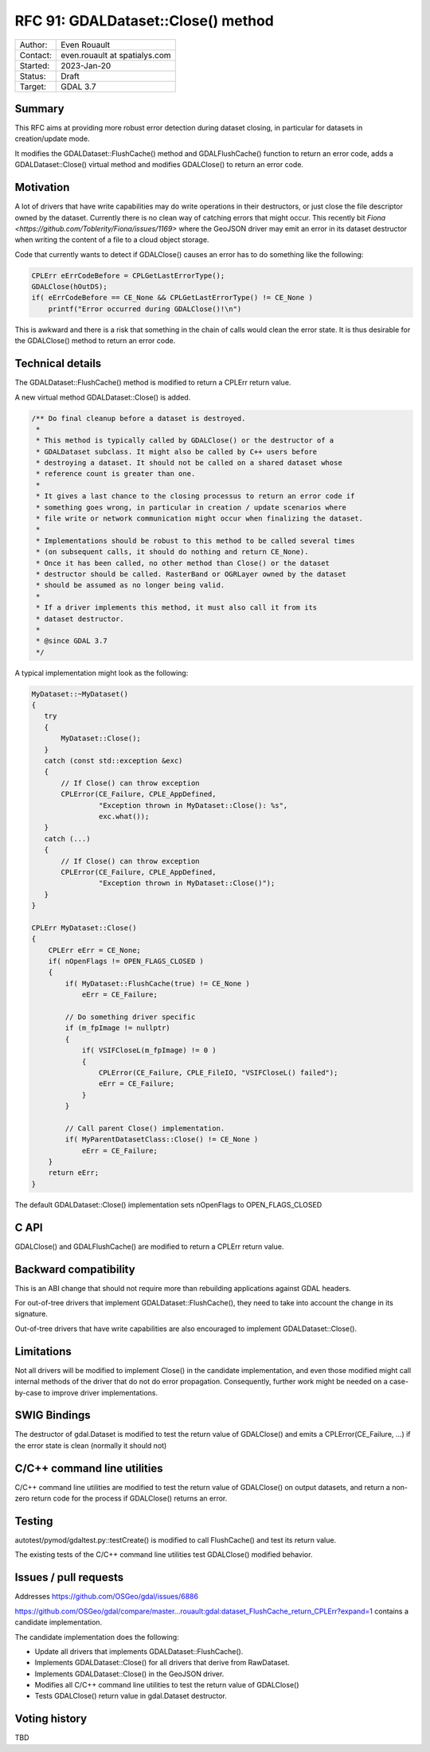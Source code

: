 .. _rfc-91:

=============================================================
RFC 91: GDALDataset::Close() method
=============================================================

============== =============================================
Author:        Even Rouault
Contact:       even.rouault at spatialys.com
Started:       2023-Jan-20
Status:        Draft
Target:        GDAL 3.7
============== =============================================

Summary
-------

This RFC aims at providing more robust error detection during dataset closing,
in particular for datasets in creation/update mode.

It modifies the GDALDataset::FlushCache() method and GDALFlushCache()
function to return an error code, adds a GDALDataset::Close() virtual method and
modifies GDALClose() to return an error code.

Motivation
----------

A lot of drivers that have write capabilities may do write operations in their
destructors, or just close the file descriptor owned by the dataset. Currently
there is no clean way of catching errors that might occur. This recently bit
`Fiona <https://github.com/Toblerity/Fiona/issues/1169>` where the GeoJSON driver
may emit an error in its dataset destructor when writing the content of a file
to a cloud object storage.

Code that currently wants to detect if GDALClose() causes an error has to
do something like the following:

.. code-block:: c++

    CPLErr eErrCodeBefore = CPLGetLastErrorType();
    GDALClose(hOutDS);
    if( eErrCodeBefore == CE_None && CPLGetLastErrorType() != CE_None )
        printf("Error occurred during GDALClose()!\n")

This is awkward and there is a risk that something in the chain of calls would
clean the error state. It is thus desirable for the GDALClose() method to
return an error code.

Technical details
-----------------

The GDALDataset::FlushCache() method is modified to return a CPLErr return value.

A new virtual method GDALDataset::Close() is added.

.. code-block:: c++

    /** Do final cleanup before a dataset is destroyed.
     *
     * This method is typically called by GDALClose() or the destructor of a
     * GDALDataset subclass. It might also be called by C++ users before
     * destroying a dataset. It should not be called on a shared dataset whose
     * reference count is greater than one.
     *
     * It gives a last chance to the closing processus to return an error code if
     * something goes wrong, in particular in creation / update scenarios where
     * file write or network communication might occur when finalizing the dataset.
     *
     * Implementations should be robust to this method to be called several times
     * (on subsequent calls, it should do nothing and return CE_None).
     * Once it has been called, no other method than Close() or the dataset
     * destructor should be called. RasterBand or OGRLayer owned by the dataset
     * should be assumed as no longer being valid.
     *
     * If a driver implements this method, it must also call it from its
     * dataset destructor.
     *
     * @since GDAL 3.7
     */

A typical implementation might look as the following:

.. code-block:: c++

    MyDataset::~MyDataset()
    {
       try
       {
           MyDataset::Close();
       }
       catch (const std::exception &exc)
       {
           // If Close() can throw exception
           CPLError(CE_Failure, CPLE_AppDefined,
                    "Exception thrown in MyDataset::Close(): %s",
                    exc.what());
       }
       catch (...)
       {
           // If Close() can throw exception
           CPLError(CE_Failure, CPLE_AppDefined,
                    "Exception thrown in MyDataset::Close()");
       }
    }

    CPLErr MyDataset::Close()
    {
        CPLErr eErr = CE_None;
        if( nOpenFlags != OPEN_FLAGS_CLOSED )
        {
            if( MyDataset::FlushCache(true) != CE_None )
                eErr = CE_Failure;

            // Do something driver specific
            if (m_fpImage != nullptr)
            {
                if( VSIFCloseL(m_fpImage) != 0 )
                {
                    CPLError(CE_Failure, CPLE_FileIO, "VSIFCloseL() failed");
                    eErr = CE_Failure;
                }
            }

            // Call parent Close() implementation.
            if( MyParentDatasetClass::Close() != CE_None )
                eErr = CE_Failure;
        }
        return eErr;
    }

The default GDALDataset::Close() implementation sets nOpenFlags to OPEN_FLAGS_CLOSED


C API
-----

GDALClose() and GDALFlushCache() are modified to return a CPLErr return value.

Backward compatibility
----------------------

This is an ABI change that should not require more than rebuilding applications
against GDAL headers.

For out-of-tree drivers that implement GDALDataset::FlushCache(), they need to
take into account the change in its signature.

Out-of-tree drivers that have write capabilities are also encouraged to
implement GDALDataset::Close().

Limitations
-----------

Not all drivers will be modified to implement Close() in the candidate
implementation, and even those modified might call internal methods of the
driver that do not do error propagation. Consequently, further work might be
needed on a case-by-case to improve driver implementations.

SWIG Bindings
-------------

The destructor of gdal.Dataset is modified to test the return value of GDALClose()
and emits a CPLError(CE_Failure, ...) if the error state is clean (normally
it should not)

C/C++ command line utilities
----------------------------

C/C++ command line utilities are modified to test the return value of GDALClose()
on output datasets, and return a non-zero return code for the process if GDALClose()
returns an error.

Testing
-------

autotest/pymod/gdaltest.py::testCreate() is modified to call FlushCache() and
test its return value.

The existing tests of the C/C++ command line utilities test GDALClose() modified
behavior.

Issues / pull requests
----------------------

Addresses https://github.com/OSGeo/gdal/issues/6886

https://github.com/OSGeo/gdal/compare/master...rouault:gdal:dataset_FlushCache_return_CPLErr?expand=1
contains a candidate implementation.

The candidate implementation does the following:

* Update all drivers that implements GDALDataset::FlushCache().
* Implements GDALDataset::Close() for all drivers that derive from RawDataset.
* Implements GDALDataset::Close() in the GeoJSON driver.
* Modifies all C/C++ command line utilities to test the return value of GDALClose()
* Tests GDALClose() return value in gdal.Dataset destructor.

Voting history
--------------

TBD
